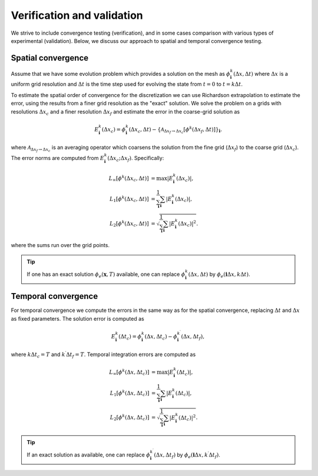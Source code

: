 .. _Chap:VV:

Verification and validation
===========================

We strive to include convergence testing (verification), and in some cases comparison with various types of experimental (validation).
Below, we discuss our approach to spatial and temporal convergence testing.

.. _Chap:SpatialConvergence:

Spatial convergence
-------------------

Assume that we have some evolution problem which provides a solution on the mesh as :math:`\phi_{\mathbf{i}}^k\left(\Delta x, \Delta t\right)` where :math:`\Delta x` is a uniform grid resolution and :math:`\Delta t` is the time step used for evolving the state from :math:`t=0` to :math:`t = k\Delta t`.

To estimate the spatial order of convergence for the discretization we can use Richardson extrapolation to estimate the error, using the results from a finer grid resolution as the "exact" solution.
We solve the problem on a grids with resolutions :math:`\Delta x_c` and a finer resolution :math:`\Delta x_f` and estimate the error in the coarse-grid solution as

.. math::

   E_{\mathbf{i}}^k\left(\Delta x_c\right) = \phi_{\mathbf{i}}^k\left(\Delta x_c,\Delta t\right) - \left\{\mathcal{A}_{\Delta x_f\rightarrow \Delta x_c}\left[\phi^k\left(\Delta x_f,\Delta t\right)\right]\right\}_{\mathbf{i}}.

where :math:`\mathcal{A}_{\Delta x_f\rightarrow \Delta x_c}` is an averaging operator which coarsens the solution from the fine grid (:math:`\Delta x_f`) to the coarse grid (:math:`\Delta x_c`).
The error norms are computed from :math:`E_{\mathbf{i}}^k\left(\Delta x_c; \Delta x_f\right)`.
Specifically:

.. math::

   L_\infty\left[\phi^k\left(\Delta x_c, \Delta t\right)\right] &= \max\left|E_{\mathbf{i}}^k\left(\Delta x_c\right)\right|, \\
   L_1\left[\phi^k\left(\Delta x_c, \Delta t\right)\right] &= \frac{1}{\sum_{\mathbf{i}}}\sum_{\mathbf{i}}\left|E_{\mathbf{i}}^k\left(\Delta x_c\right)\right|, \\
   L_2\left[\phi^k\left(\Delta x_c, \Delta t\right)\right] &= \sqrt{\frac{1}{\sum_{\mathbf{i}}}\sum_{\mathbf{i}}\left|E_{\mathbf{i}}^k\left(\Delta x_c\right)\right|^2}.

where the sums run over the grid points.

.. tip::
   
   If one has an exact solution :math:`\phi_e(\mathbf{x},T)` available, one can replace :math:`\phi^k_{\mathbf{i}}\left(\Delta x, \Delta t\right)` by :math:`\phi_e\left(\mathbf{i}\Delta x, k\Delta t\right)`.

.. _Chap:TemporalConvergence:   

Temporal convergence
--------------------

For temporal convergence we compute the errors in the same way as for the spatial convergence, replacing :math:`\Delta t` and :math:`\Delta x` as fixed parameters.
The solution error is computed as

.. math::
   
   E_{\mathbf{i}}^k\left(\Delta t_c\right) = \phi_{\mathbf{i}}^k\left(\Delta x,\Delta t_c\right) - \phi_{\mathbf{i}}^{k^\prime}\left(\Delta x,\Delta t_f\right),

where :math:`k\Delta t_c = T` and :math:`k^\prime \Delta t_f = T`.
Temporal integration errors are computed as

.. math::
   
   L_\infty\left[\phi^k\left(\Delta x, \Delta t_c\right)\right] &= \max\left|E_{\mathbf{i}}^k\left(\Delta t_c\right)\right|, \\
   L_1\left[\phi^k\left(\Delta x, \Delta t_c\right)\right] &= \frac{1}{\sum_{\mathbf{i}}}\sum_{\mathbf{i}}\left|E_{\mathbf{i}}^k\left(\Delta t_c\right)\right|, \\
   L_2\left[\phi^k\left(\Delta x, \Delta t_c\right)\right] &= \sqrt{\frac{1}{\sum_{\mathbf{i}}}\sum_{\mathbf{i}}\left|E_{\mathbf{i}}^k\left(\Delta t_c\right)\right|^2}.

.. tip::

   If an exact solution as available, one can replace :math:`\phi^{k^\prime}_{\mathbf{i}}\left(\Delta x, \Delta t_f\right)` by :math:`\phi_e\left(\mathbf{i}\Delta x, k^\prime\Delta t_f\right)`.
